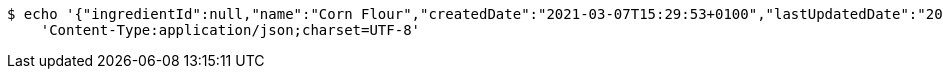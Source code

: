 [source,bash]
----
$ echo '{"ingredientId":null,"name":"Corn Flour","createdDate":"2021-03-07T15:29:53+0100","lastUpdatedDate":"2021-03-07T15:29:53+0100"}' | http PUT 'http://localhost:8080/api/food/ingredients/59625edc-9f62-4477-a540-f4e834223e50' \
    'Content-Type:application/json;charset=UTF-8'
----